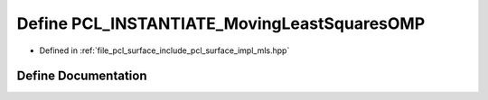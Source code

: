 .. _exhale_define_mls_8hpp_1a3dccdb541d342900c8d51f98951165e2:

Define PCL_INSTANTIATE_MovingLeastSquaresOMP
============================================

- Defined in :ref:`file_pcl_surface_include_pcl_surface_impl_mls.hpp`


Define Documentation
--------------------


.. doxygendefine:: PCL_INSTANTIATE_MovingLeastSquaresOMP
